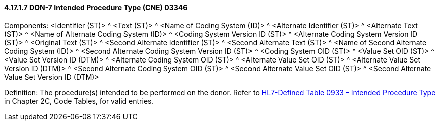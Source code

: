==== 4.17.1.7 DON-7 Intended Procedure Type (CNE) 03346

Components: <Identifier (ST)> ^ <Text (ST)> ^ <Name of Coding System (ID)> ^ <Alternate Identifier (ST)> ^ <Alternate Text (ST)> ^ <Name of Alternate Coding System (ID)> ^ <Coding System Version ID (ST)> ^ <Alternate Coding System Version ID (ST)> ^ <Original Text (ST)> ^ <Second Alternate Identifier (ST)> ^ <Second Alternate Text (ST)> ^ <Name of Second Alternate Coding System (ID)> ^ <Second Alternate Coding System Version ID (ST)> ^ <Coding System OID (ST)> ^ <Value Set OID (ST)> ^ <Value Set Version ID (DTM)> ^ <Alternate Coding System OID (ST)> ^ <Alternate Value Set OID (ST)> ^ <Alternate Value Set Version ID (DTM)> ^ <Second Alternate Coding System OID (ST)> ^ <Second Alternate Value Set OID (ST)> ^ <Second Alternate Value Set Version ID (DTM)>

Definition: The procedure(s) intended to be performed on the donor. Refer to file:///E:\V2\v2.9%20final%20Nov%20from%20Frank\V29_CH02C_Tables.docx#HL70933[HL7-Defined Table 0933 – Intended Procedure Type] in Chapter 2C, Code Tables, for valid entries__.__

